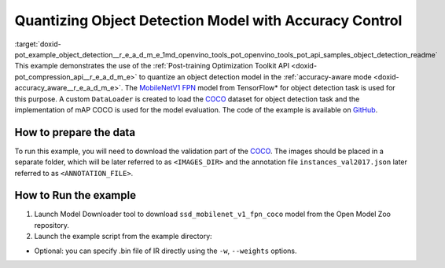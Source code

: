 .. index:: pair: page; Quantizing Object Detection Model with Accuracy Control
.. _doxid-pot_example_object_detection__r_e_a_d_m_e:


Quantizing Object Detection Model with Accuracy Control
=======================================================

:target:`doxid-pot_example_object_detection__r_e_a_d_m_e_1md_openvino_tools_pot_openvino_tools_pot_api_samples_object_detection_readme` This example demonstrates the use of the :ref:`Post-training Optimization Toolkit API <doxid-pot_compression_api__r_e_a_d_m_e>` to quantize an object detection model in the :ref:`accuracy-aware mode <doxid-accuracy_aware__r_e_a_d_m_e>`. The `MobileNetV1 FPN <https://github.com/openvinotoolkit/open_model_zoo/blob/master/models/public/ssd_mobilenet_v1_fpn_coco/ssd_mobilenet_v1_fpn_coco.md>`__ model from TensorFlow\* for object detection task is used for this purpose. A custom ``DataLoader`` is created to load the `COCO <https://cocodataset.org/>`__ dataset for object detection task and the implementation of mAP COCO is used for the model evaluation. The code of the example is available on `GitHub <https://github.com/openvinotoolkit/openvino/tree/master/tools/pot/openvino/tools/pot/api/samples/object_detection>`__.

How to prepare the data
~~~~~~~~~~~~~~~~~~~~~~~

To run this example, you will need to download the validation part of the `COCO <https://cocodataset.org/>`__. The images should be placed in a separate folder, which will be later referred to as ``<IMAGES_DIR>`` and the annotation file ``instances_val2017.json`` later referred to as ``<ANNOTATION_FILE>``.



How to Run the example
~~~~~~~~~~~~~~~~~~~~~~

#. Launch Model Downloader tool to download ``ssd_mobilenet_v1_fpn_coco`` model from the Open Model Zoo repository.
   
   .. ref-code-block:: cpp
   
   	   omz_downloader --name ssd_mobilenet_v1_fpn_coco
   	2. Launch [Model Converter](@ref omz_tools_downloader) tool to generate Intermediate Representation (IR) files for the model:
   	   ```sh
   	   omz_converter --name ssd_mobilenet_v1_fpn_coco --mo <PATH_TO_MODEL_OPTIMIZER>/mo.py

#. Launch the example script from the example directory:
   
   .. ref-code-block:: cpp
   
   	python ./object_detection_example.py -m <PATH_TO_IR_XML> -d <IMAGES_DIR> --annotation-path <ANNOTATION_FILE>



* Optional: you can specify .bin file of IR directly using the ``-w``, ``--weights`` options.

